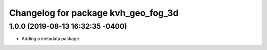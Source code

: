 ^^^^^^^^^^^^^^^^^^^^^^^^^^^^^^^^^^^^
Changelog for package kvh_geo_fog_3d
^^^^^^^^^^^^^^^^^^^^^^^^^^^^^^^^^^^^

1.0.0 (2019-08-13 16:32:35 -0400)
---------------------------------
* Adding a metadata package.

